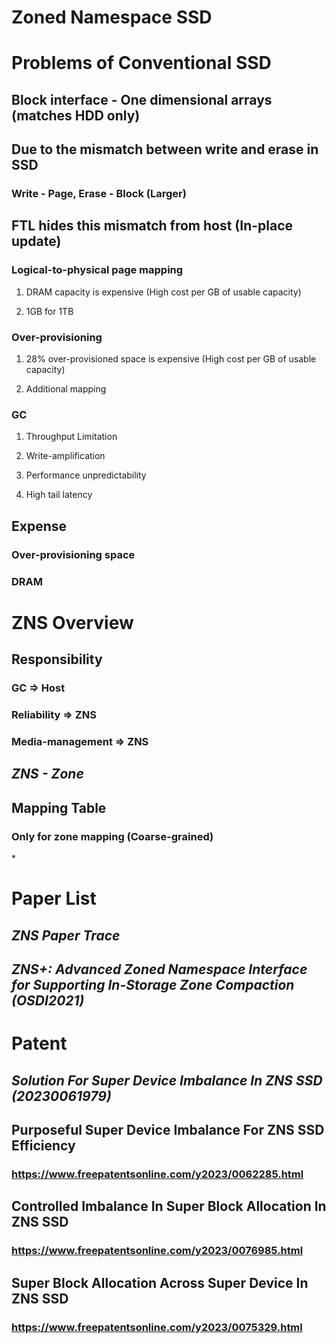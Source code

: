* Zoned Namespace SSD
:PROPERTIES:
:heading: 1
:END:
* Problems of Conventional SSD
:PROPERTIES:
:heading: 2
:END:
** Block interface - One dimensional arrays (matches HDD only)
** Due to the mismatch between write and erase in SSD
*** Write - Page, Erase - Block (Larger)
** FTL hides this mismatch from host (In-place update)
*** Logical-to-physical page mapping
**** DRAM capacity is expensive (High cost per GB of usable capacity)
**** 1GB for 1TB
*** Over-provisioning
**** 28% over-provisioned space is expensive (High cost per GB of usable capacity)
**** Additional mapping
*** GC
**** Throughput Limitation
**** Write-amplification
**** Performance unpredictability
**** High tail latency
** Expense
*** Over-provisioning space
*** DRAM
* ZNS Overview
:PROPERTIES:
:heading: 2
:END:
** Responsibility
*** GC => Host
*** Reliability => ZNS
*** Media-management => ZNS
** [[ZNS - Zone]]
** Mapping Table
*** Only for zone mapping (Coarse-grained)
*
* Paper List
** [[ZNS Paper Trace]]
** [[ZNS+: Advanced Zoned Namespace Interface for Supporting In-Storage Zone Compaction (OSDI2021)]]
* Patent
** [[Solution For Super Device Imbalance In ZNS SSD (20230061979)]]
** Purposeful Super Device Imbalance For ZNS SSD Efficiency
*** https://www.freepatentsonline.com/y2023/0062285.html
** Controlled Imbalance In Super Block Allocation In ZNS SSD
*** https://www.freepatentsonline.com/y2023/0076985.html
** Super Block Allocation Across Super Device In ZNS SSD
*** https://www.freepatentsonline.com/y2023/0075329.html